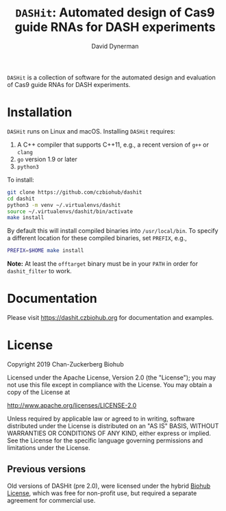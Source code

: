 #+TITLE: =DASHit=: Automated design of Cas9 guide RNAs for DASH experiments
#+AUTHOR: David Dynerman
#+EMAIL: david.dynerman@czbiohub.org
#+OPTIONS: toc:nil num:nil

=DASHit= is a collection of software for the automated design and
evaluation of Cas9 guide RNAs for DASH experiments.

* Installation
=DASHit= runs on Linux and macOS. Installing =DASHit= requires:

1. A C++ compiler that supports C++11, e.g., a recent version of =g++= or =clang=
2. =go= version 1.9 or later
3. =python3=

To install:

#+BEGIN_SRC bash
git clone https://github.com/czbiohub/dashit
cd dashit
python3 -m venv ~/.virtualenvs/dashit
source ~/.virtualenvs/dashit/bin/activate
make install
#+END_SRC

By default this will install compiled binaries into
=/usr/local/bin=. To specify a different location for these compiled
binaries, set =PREFIX=, e.g.,

#+begin_src bash
PREFIX=$HOME make install
#+end_src

*Note:* At least the =offtarget= binary must be in your =PATH= in
order for =dashit_filter= to work.

* Documentation
Please visit [[https://dashit.czbiohub.org][https://dashit.czbiohub.org]] for documentation and examples.

* License
Copyright 2019 Chan-Zuckerberg Biohub

Licensed under the Apache License, Version 2.0 (the "License");
you may not use this file except in compliance with the License.
You may obtain a copy of the License at

  http://www.apache.org/licenses/LICENSE-2.0

Unless required by applicable law or agreed to in writing, software
distributed under the License is distributed on an "AS IS" BASIS,
WITHOUT WARRANTIES OR CONDITIONS OF ANY KIND, either express or implied.
See the License for the specific language governing permissions and
limitations under the License.

** Previous versions
Old versions of DASHit (pre 2.0), were licensed under the hybrid [[./old-dashit-1.0-license.md][Biohub
License]], which was free for non-profit use, but required a separate
agreement for commercial use.
